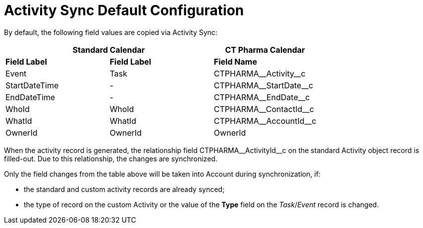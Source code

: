 = Activity Sync Default Configuration

By default, the following field values are copied via Activity Sync:


[cols="^,^,^",]
|===
2+|*Standard Calendar*  |*CT Pharma Calendar*

|*Field Label* |*Field Label* |*Field Name*

|[.apiobject]#Event# |[.apiobject]#Task# |[.apiobject]#CTPHARMA\__Activity__c#
|[.apiobject]#StartDateTime# |- |[.apiobject]#CTPHARMA\__StartDate__c#
|[.apiobject]#EndDateTime# |- |[.apiobject]#CTPHARMA\__EndDate__c#
|[.apiobject]#WhoId# |[.apiobject]#WhoId# |[.apiobject]#CTPHARMA\__ContactId__c#
|[.apiobject]#WhatId# |[.apiobject]#WhatId# |[.apiobject]#CTPHARMA\__AccountId__c#
|[.apiobject]#OwnerId# |[.apiobject]#OwnerId# |[.apiobject]#OwnerId#
|===


When the activity record is generated, the relationship field [.apiobject]#CTPHARMA\__ActivityId__c# on the standard [.object]#Activity# object record is filled-out. Due to this relationship, the changes are synchronized.

Only the field changes from the table above will be taken into Account during synchronization, if:

* the standard and custom activity records are already synced;
* the type of record on the custom Activity or the value of the *Type* field on the _Task_/_Event_ record is changed.
